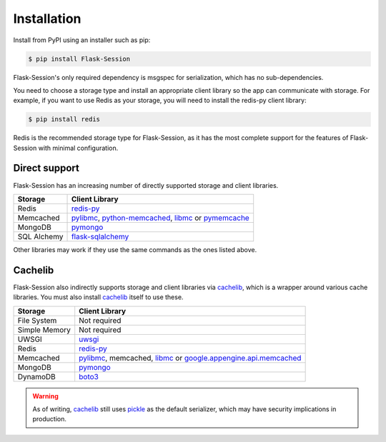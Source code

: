 
Installation
============

Install from PyPI using an installer such as pip:

.. code-block:: bash

    $ pip install Flask-Session

Flask-Session's only required dependency is msgspec for serialization, which has no sub-dependencies. 

You need to choose a storage type and install an appropriate client library so the app can communicate with storage. For example, if you want to use Redis as your storage, you will need to install the redis-py client library:

.. code-block:: bash

    $ pip install redis

Redis is the recommended storage type for Flask-Session, as it has the most complete support for the features of Flask-Session with minimal configuration.

Direct support
---------------

Flask-Session has an increasing number of directly supported storage and client libraries.

.. list-table::
   :header-rows: 1
   :align: left

   * - Storage
     - Client Library
   * - Redis
     - redis-py_
   * - Memcached
     - pylibmc_, python-memcached_, libmc_ or pymemcache_
   * - MongoDB
     - pymongo_
   * - SQL Alchemy
     - flask-sqlalchemy_

Other libraries may work if they use the same commands as the ones listed above.

Cachelib
--------

Flask-Session also indirectly supports storage and client libraries via cachelib_, which is a wrapper around various cache libraries. You must also install cachelib_ itself to use these.

.. list-table::
   :header-rows: 1
   :align: left

   * - Storage
     - Client Library
   * - File System
     - Not required
   * - Simple Memory
     - Not required
   * - UWSGI
     - uwsgi_
   * - Redis
     - redis-py_
   * - Memcached
     - pylibmc_, memcached, libmc_ or `google.appengine.api.memcached`_
   * - MongoDB
     - pymongo_
   * - DynamoDB
     - boto3_
  

.. warning::

  As of writing, cachelib_ still uses pickle_ as the default serializer, which may have security implications in production.


.. _redis-py: https://github.com/andymccurdy/redis-py
.. _pylibmc: http://sendapatch.se/projects/pylibmc/
.. _python-memcached: https://github.com/linsomniac/python-memcached
.. _pymemcache: https://github.com/pinterest/pymemcache
.. _pymongo: https://pymongo.readthedocs.io/en/stable
.. _Flask-SQLAlchemy: https://github.com/pallets-eco/flask-sqlalchemy
.. _cachelib: https://cachelib.readthedocs.io/en/stable/
.. _google.appengine.api.memcached: https://cloud.google.com/appengine/docs/legacy/standard/python/memcache
.. _boto3: https://boto3.amazonaws.com/v1/documentation/api/latest/index.html
.. _libmc: https://github.com/douban/libmc
.. _uwsgi: https://uwsgi-docs.readthedocs.io/en/latest/WSGIquickstart.html
.. _pickle: https://docs.python.org/3/library/pickle